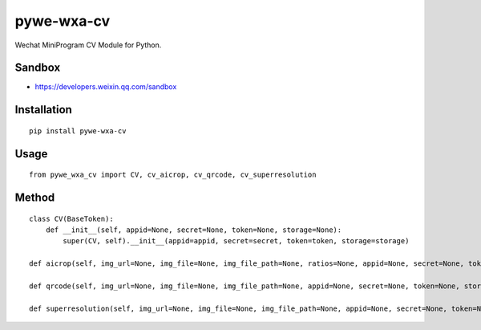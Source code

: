 ===========
pywe-wxa-cv
===========

Wechat MiniProgram CV Module for Python.

Sandbox
=======

* https://developers.weixin.qq.com/sandbox

Installation
============

::

    pip install pywe-wxa-cv


Usage
=====

::

    from pywe_wxa_cv import CV, cv_aicrop, cv_qrcode, cv_superresolution


Method
======

::

    class CV(BaseToken):
        def __init__(self, appid=None, secret=None, token=None, storage=None):
            super(CV, self).__init__(appid=appid, secret=secret, token=token, storage=storage)

    def aicrop(self, img_url=None, img_file=None, img_file_path=None, ratios=None, appid=None, secret=None, token=None, storage=None):

    def qrcode(self, img_url=None, img_file=None, img_file_path=None, appid=None, secret=None, token=None, storage=None):

    def superresolution(self, img_url=None, img_file=None, img_file_path=None, appid=None, secret=None, token=None, storage=None):

